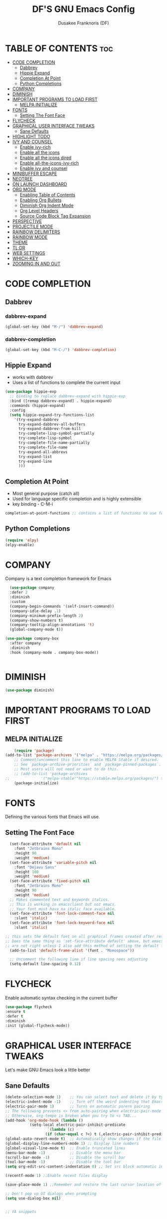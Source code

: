 #+TITLE: DF'S GNU Emacs Config
#+AUTHOR: Dusakee Franknoris (DF)
#+DESCRIPTION: DF'S Personal Emacs config
#+STARTUP: showeverything
#+OPTIONS: toc:2


* TABLE OF CONTENTS :toc:
- [[#code-completion][CODE COMPLETION]]
  - [[#dabbrev][Dabbrev]]
  - [[#hippie-expand][Hippie Expand]]
  - [[#completion-at-point][Completion At Point]]
  - [[#python-completions][Python Completions]]
- [[#company][COMPANY]]
- [[#diminish][DIMINISH]]
- [[#important-programs-to-load-first][IMPORTANT PROGRAMS TO LOAD FIRST]]
  - [[#melpa-initialize][MELPA INITIALIZE]]
- [[#fonts][FONTS]]
  - [[#setting-the-font-face][Setting The Font Face]]
- [[#flycheck][FLYCHECK]]
- [[#graphical-user-interface-tweaks][GRAPHICAL USER INTERFACE TWEAKS]]
  - [[#sane-defaults][Sane Defaults]]
- [[#highlight-todo][HIGHLIGHT TODO]]
- [[#ivy-and-counsel][IVY AND COUNSEL]]
  - [[#enable-ivy-rich][Enable ivy-rich]]
  - [[#enable-all-the-icons][Enable all the icons]]
  - [[#enable-all-the-icons-dired][Enable all the icons dired]]
  - [[#enable-all-the-icons-ivy-rich][Enable all-the-icons-ivy-rich]]
  - [[#enable-ivy-and-counsel][Enable ivy and counsel]]
- [[#minibuffer-escape][MINIBUFFER ESCAPE]]
- [[#neotree][NEOTREE]]
- [[#on-launch-dashboard][ON LAUNCH DASHBOARD]]
- [[#org-mode][ORG MODE]]
  - [[#enabling-table-of-contents][Enabling Table of Contents]]
  - [[#enabling-org-bullets][Enabling Org Bullets]]
  - [[#diminish-org-indent-mode][Diminish Org Indent Mode]]
  - [[#org-level-headers][Org Level Headers]]
  - [[#source-code-block-tag-expansion][Source Code Block Tag Expansion]]
- [[#perspective][PERSPECTIVE]]
- [[#projectile-mode][PROJECTILE MODE]]
- [[#rainbow-delimiters][RAINBOW DELIMITERS]]
- [[#rainbow-mode][RAINBOW MODE]]
- [[#theme][THEME]]
- [[#tldr][TL;DR]]
- [[#web-settings][WEB SETTINGS]]
- [[#which-key][WHICH-KEY]]
- [[#zooming-in-and-out][ZOOMING IN AND OUT]]

* CODE COMPLETION
** Dabbrev
*** dabbrev-expand
#+begin_src emacs-lisp
   (global-set-key (kbd "M-/") 'dabbrev-expand)
#+end_src
*** dabbrev-completion
#+begin_src emacs-lisp
   (global-set-key (kbd "M-C-/") 'dabbrev-completion)
#+end_src

** Hippie Expand
+ works with dabbrev
+ Uses a list of functions to complete the current input
#+begin_src emacs-lisp
(use-package hippie-exp
  ;; binding to replace dabbrev-expand with hippie-exp
  :bind ([remap dabbrev-expand] . hippie-expand)
  :commands (hippie-expand)
  :config
  (setq hippie-expand-try-functions-list
	'(try-expand-dabbrev
	  try-expand-dabbrev-all-buffers
	  try-expand-dabbrev-from-kill
	  try-complete-lisp-symbol-partially
	  try-complete-lisp-symbol
	  try-complete-file-name-partially
	  try-complete-file-name
	  try-expand-all-abbrevs
	  try-expand-list
	  try-expand-line
	  )))
#+end_src

** Completion At Point
+ Most general purpose (catch all)
+ Used for language specific completion and is highly extensible
+ key binding - C-M-i

#+begin_src emacs-lisp
   completion-at-point-functions ;; contains a list of functions to use for completions
#+end_src

** Python Completions
#+begin_src emacs-lisp
   (require 'elpy)
   (elpy-enable)
#+end_src

* COMPANY
Company is a text completion framework for Emacs
#+begin_src emacs-lisp
    (use-package company
    :defer 2
    :diminish
    :custom
    (company-begin-commands '(self-insert-command))
    (company-idle-delay .1)
    (company-minimum-prefix-length 2)
    (company-show-numbers t)
    (company-tooltip-align-annotations 't)
    (global-company-mode t))

  (use-package company-box
    :after company
    :diminish
    :hook (company-mode . company-box-mode))


#+end_src

* DIMINISH
#+begin_src emacs-lisp
  (use-package diminish)
#+end_src

* IMPORTANT PROGRAMS TO LOAD FIRST
** MELPA INITIALIZE
#+begin_src emacs-lisp
    (require 'package)
(add-to-list 'package-archives '("melpa" . "https://melpa.org/packages/") t)
    ;; Comment/uncomment this line to enable MELPA Stable if desired.
    ;; See `package-archive-priorities` and `package-pinned-packages`.
    ;; Most users will not need or want to do this.
    ;; (add-to-list 'package-archives
;;              '("melpa-stable""https://stable.melpa.org/packages/") t)
    (package-initialize)
#+end_src

* FONTS 
Defining the various fonts that Emacs will use.

** Setting The Font Face
#+begin_src emacs-lisp
  (set-face-attribute 'default nil
    :font "Jetbrains Mono"
    :height 90
    :weight 'medium)
  (set-face-attribute 'variable-pitch nil
    :font "Dejavu Sans"
    :height 100
    :weight 'medium)
  (set-face-attribute 'fixed-pitch nil
    :font "Jetbrains Mono"
    :height 90
    :weight 'medium)
  ;; Makes commented text and keywords italics.
  ;; This is working in emacsclient but not emacs.
  ;; Your font must hava na italic face available.
  (set-face-attribute 'font-lock-comment-face nil
    :slant 'italic)
  (set-face-attribute 'font-lock-keyword-face nil
    :slant 'italic)

;; this sets the default font on all graphical frames created after restarting Emacs
;; Does the same thing as 'set-face-attribute default' above, but emacsclient
;; are not right unless I also add this method of setting the default font.
  (add-to-list 'default-frame-alist '(font . "Monospace"))

  ;; Uncomment the following line if line spacing nees adjusting
  (setq-default line-spacing 0.12)
#+end_src

* FLYCHECK
Enable automatic syntax checking in the current buffer
#+begin_src emacs-lisp
  (use-package flycheck
  :ensure t
  :defer t
  :diminish
  :init (global-flycheck-mode))
#+end_src
* GRAPHICAL USER INTERFACE TWEAKS
Let's make GNU Emacs look a little better

** Sane Defaults
#+begin_src emacs-lisp
(delete-selection-mode 1)    ;; You can select text and delete it by typing.
(electric-indent-mode -1)    ;; Turn off the weird indenting that Emacs does by default.
(electric-pair-mode 1)       ;; Turns on automatic parens pairing
;; The following prevents <> from auto-pairing when electric-pair-mode is on.
;; Otherwise, org-tempo is broken when you try to <s TAB...
(add-hook 'org-mode-hook (lambda ()
           (setq-local electric-pair-inhibit-predicate
                   `(lambda (c)
                  (if (char-equal c ?<) t (,electric-pair-inhibit-predicate c))))))
(global-auto-revert-mode t)  ;; Automatically show changes if the file has changed
(global-display-line-numbers-mode 1) ;; Display line numbers
(global-visual-line-mode t)  ;; Enable truncated lines
(menu-bar-mode -1)           ;; Disable the menu bar 
(scroll-bar-mode -1)         ;; Disable the scroll bar
(tool-bar-mode -1)           ;; Disable the tool bar
(setq org-edit-src-content-indentation 0) ;; Set src block automatic indent to 0 instead of 2.

(recentf-mode 1) ;;Enable recent files display

(save-place-mode 1) ;;Remember and restore the last cursor location of opened files

;; Don't pop up UI dialogs when prompting
(setq use-dialog-box nil)


;; YA snippets

#+end_src

* HIGHLIGHT TODO
Adding highlights to TODO and related words.
#+begin_src emacs-lisp
  (use-package hl-todo
  :hook ((org-mode . hl-todo-mode)
         (prog-mode . hl-todo-mode))
  :config
  (setq hl-todo-highlight-punctuation ":"
        hl-todo-keyword-faces
        `(("TODO"       warning bold)
          ("FIXME"      error bold)
          ("HACK"       font-lock-constant-face bold)
          ("REVIEW"     font-lock-keyword-face bold)
          ("NOTE"       success bold)
          ("DEPRECATED" font-lock-doc-face bold))))

#+end_src

* IVY AND COUNSEL
** Enable ivy-rich
+ Install ivy-rich using use-package
  Had to run M-x package-refresh-contents
  #+begin_src emacs-lisp
    (require 'ivy-rich)
    (ivy-rich-mode 1)


    
(setcdr (assq t ivy-format-functions-alist) #'ivy-format-function-line)
  #+end_src


** Enable all the icons
+ install all-the-icons from github
   git clone https://github.com/domtronn/all-the-icons.el
#+begin_src emacs-lisp
  (add-to-list 'load-path "all-the-icons.el")
  (when (display-graphic-p)
    (require 'all-the-icons))
#+end_src

** Enable all the icons dired
+ install all-the-icons-dired
  using package-install
  #+begin_src emacs-lisp
  (add-hook 'dired-mode-hook  (lambda () (all-the-icons-dired-mode t)))
  #+end_src

** Enable all-the-icons-ivy-rich
+ install all-the-icons-ivy-rich
  git clone "https://github.com/seagle0128/all-the-icons-ivy-rich"
  #+begin_src emacs-lisp
    (require 'all-the-icons-ivy-rich)
    (all-the-icons-ivy-rich-mode 1)
  #+end_src

** Enable ivy and counsel
+ install ivy and counsel first
sudo apt install elpa-counsel
sudo apt install elpa-ivy-hydra

#+begin_src emacs-lisp
  ;; ivy mode
  (require 'ivy)
  (ivy-mode 1)

  ;; counsel
  (require 'counsel)
  (counsel-mode 1)
#+end_src

* MINIBUFFER ESCAPE
#+begin_src emacs-lisp
  (global-set-key [escape] 'keyboard-escape-quit)
#+end_src

* NEOTREE
#+begin_src emacs-lisp
    (global-set-key (kbd "C-c C-f") 'neotree-toggle)
    (use-package neotree
    :config
    (setq neo-smart-open t
	  neo-show-hidden-files t
	  neo-window-width 20
	  neo-window-fixed-size nil
	  inhibit-compacting-font-caches t
	  projectile-switch-project-action 'neotree-projectile-action) 
	  ;; truncate long file names in neotree
	  (add-hook 'neo-after-create-hook
	     #'(lambda (_)
		 (with-current-buffer (get-buffer neo-buffer-name)
		   (setq truncate-lines t)
		   (setq word-wrap nil)
		   (make-local-variable 'auto-hscroll-mode)
		   (setq auto-hscroll-mode nil)))))

  ;; show hidden files
#+end_src

* ON LAUNCH DASHBOARD
#+begin_src emacs-lisp
          (use-package dashboard
          :ensure t 
          :init
          (setq initial-buffer-choice 'dashboard-open)
          (setq dashboard-set-heading-icons nil)
          (setq dashboard-set-file-icons t)
          (setq dashboard-banner-logo-title "Franknoris Code Editor")
          (setq dashboard-startup-banner 'logo)
          ;; use standard emacs logo as banner
;;(setq dashboard-startup-banner "/home/dt/.config/emacs/images/emacs-dash.png")  ;; use custom image as banner
 (setq dashboard-center-content t) ;; set to 't' for centered content
          (setq dashboard-items '((recents . 5)
                                  (agenda . 5 )
                                  (bookmarks . 3)
                                  (projects . 3)
                                  (registers . 3)))
 
          :custom
          (dashboard-modify-heading-icons '((recents . "file-text")
                                            (bookmarks . "book")))
          :config
          (dashboard-setup-startup-hook))
#+end_src

* ORG MODE
** Enabling Table of Contents
#+begin_src emacs-lisp
  (use-package toc-org
     :commands toc-org-enable
     :init (add-hook 'org-mode-hook 'toc-org-enable))
#+end_src


** Enabling Org Bullets
Org-bullets gives us attractive bullets rather than asterisks.

#+begin_src emacs-lisp
  :init (add-hook 'org-mode-hook 'org-indent-mode)
           (use-package  org-superstar)
           (add-hook 'org-mode-hook (lambda () (org-superstar-mode 1)))
#+end_src

** Diminish Org Indent Mode
#+begin_src emacs-lisp
  (eval-after-load 'org-indent '(diminish 'org-indent-mode))
#+end_src

** Org Level Headers
#+begin_src emacs-lisp
  (custom-set-faces
 '(org-level-1 ((t (:inherit outline-1 :height 1.50))))
 '(org-level-2 ((t (:inherit outline-2 :height 1.06))))
 '(org-level-3 ((t (:inherit outline-3 :height 1.05))))
 '(org-level-4 ((t (:inherit outline-4 :height 1.04))))
 '(org-level-5 ((t (:inherit outline-5 :height 1.03))))
 '(org-level-6 ((t (:inherit outline-5 :height 1.02))))
 '(org-level-7 ((t (:inherit outline-5 :height 1.01)))))
#+end_src

** Source Code Block Tag Expansion

| Typing the below + Tab | Expands to...                           |
| <a                     | ’#+BEGIN_EXPORT ascii’ … ‘#+END_EXPORT  |
| <c                     | ’#+BEGIN_CENTER’ … ‘#+END_CENTER’       |
| <C                     | ’#+BEGIN_COMMENT’ … ‘#+END_COMMENT’     |
| <e                     | ’#+BEGIN_EXAMPLE’ … ‘#+END_EXAMPLE’     |
| <E                     | ’#+BEGIN_EXPORT’ … ‘#+END_EXPORT’       |
| <h                     | ’#+BEGIN_EXPORT html’ … ‘#+END_EXPORT’  |
| <l                     | ’#+BEGIN_EXPORT latex’ … ‘#+END_EXPORT’ |
| <q                     | ’#+BEGIN_QUOTE’ … ‘#+END_QUOTE’         |
| <s                     | ’#+BEGIN_SRC’ … ‘#+END_SRC’             |
| <v                     | ’#+BEGIN_VERSE’ … ‘#+END_VERSE’                                        |
#+begin_src emacs-lisp
  (require 'org-tempo)
#+end_src

* PERSPECTIVE
#+begin_src emacs-lisp
  (use-package perspective
  :custom
  ;; NOTE! I have also set 'SCP =' to open the perspective menu.
  ;; I'm only setting the additional binding because setting it
  ;; helps suppress an annoying warning message.
  (persp-mode-prefix-key (kbd "C-c M-p"))
  :init 
  (persp-mode)
  :config
  ;; Sets a file to write to when we save states
  (setq persp-state-default-file "~/.config/emacs/sessions"))

;; This will group buffers by persp-name in ibuffer.
(add-hook 'ibuffer-hook
          (lambda ()
            (persp-ibuffer-set-filter-groups)
            (unless (eq ibuffer-sorting-mode 'alphabetic)
              (ibuffer-do-sort-by-alphabetic))))

;; Automatically save perspective states to file when Emacs exits.
(add-hook 'kill-emacs-hook #'persp-state-save)
#+end_src

* PROJECTILE MODE
Projectile is a project interaction library for Emacs.

#+begin_src emacs-lisp
  (use-package projectile
  :config
  (projectile-mode 1))
#+end_src

* RAINBOW DELIMITERS
Adding rainbow coloring to parenthesis
#+begin_src emacs-lisp
  (use-package rainbow-delimiters
  :hook ((emacs-lisp-mode . rainbow-delimiters-mode)
         (clojure-mode . rainbow-delimiters-mode)))
#+end_src

* RAINBOW MODE
Display the actual color as background for any hex color value
#+begin_src emacs-lisp
(use-package rainbow-mode
   :hook org-mode prog-mode)
#+end_src

* THEME
#+begin_src emacs-lisp
    (with-eval-after-load 'org
    (load-theme 'monokai t))
    (setq org-src-fontify-natively t)
    (custom-set-faces
     '(org-block-begin-line ((t (:background "#212121"
                                 :foreground "#75715E"
                                 :weight bold ))))

     '(org-block ((t (:background "#1B1B16"))))

     '(org-block-end-line ((t (:background "#212121"
                               :foreground "#75715E"
                               :weight bold ))))
     '(org-link ((t (:foreground "#829356"
                            :weight bold ))))

     )

  ;; (set-face-attribute 'default nil :background "#2B1700")

#+end_src

* TL;DR
Summarizes long pieces of text, documentations and code comments
#+begin_src emacs-lisp 
   (use-package tldr)
#+end_src 

* WEB SETTINGS 
#+begin_src emacs-lisp
   
;; Emmet mode e.g p C-j to complete for <p></p>
(require 'emmet-mode)

(add-hook 'html-mode-hook 'emmet-mode)
(add-hook 'web-mode-hook 'emmet-mode) ; if you use web-mode

;; web mode
(require 'web-mode)
(add-to-list 'auto-mode-alist '("\\.phtml\\'" . web-mode))
(add-to-list 'auto-mode-alist '("\\.php\\'" . web-mode))
(add-to-list 'auto-mode-alist '("\\.[agj]sp\\'" . web-mode))
(add-to-list 'auto-mode-alist '("\\.as[cp]x\\'" . web-mode))
(add-to-list 'auto-mode-alist '("\\.erb\\'" . web-mode))
(add-to-list 'auto-mode-alist '("\\.mustache\\'" . web-mode))
(add-to-list 'auto-mode-alist '("\\.djhtml\\'" . web-mode))
(add-to-list 'auto-mode-alist '("\\.html?\\'" . web-mode))
(add-to-list 'auto-mode-alist '("\\.scss\\'" . web-mode))
(add-to-list 'auto-mode-alist '("\\.css\\'" . web-mode))

(defun my-web-mode-hook ()
  "Hooks for Web mode."
  (setq web-mode-markup-indent-offset 2)
  (setq web-mode-css-indent-offset 2)
  (setq web-mode-code-indent-offset 2)
)
(add-hook 'web-mode-hook 'my-web-mode-hook)
(add-hook 'html-mode-hook 'web-mode)

;; word count mode
(require 'wc-mode)




#+end_src


* WHICH-KEY
#+begin_src emacs-lisp
  (use-package which-key
    :init
      (which-key-mode 1)
    :config
    (setq which-key-side-window-location 'bottom
	  which-key-sort-order #'which-key-key-order-alpha
	  which-key-sort-uppercase-first nil
	  which-key-add-column-padding 1
	  which-key-max-display-columns nil
	  which-key-min-display-lines 6
	  which-key-side-window-slot -10
	  which-key-side-window-max-height 0.25
	  which-key-idle-delay 0.8
	  which-key-max-description-length 25
	  which-key-allow-imprecise-window-fit t
	  which-key-separator " ➙ " ))
#+end_src

* ZOOMING IN AND OUT
#+begin_src emacs-lisp
  (global-set-key (kbd "C-=") 'text-scale-increase)
  (global-set-key (kbd "C--") 'text-scale-decrease)
  (global-set-key (kbd "<C-wheel-up>") 'text-scale-increase)
  (global-set-key (kbd "<C-wheel-down>") 'text-scale-decrease)
#+end_src 

